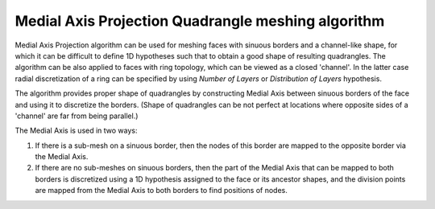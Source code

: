 .. _quad_from_ma_algo_page:

***************************************************
Medial Axis Projection Quadrangle meshing algorithm
***************************************************

Medial Axis Projection algorithm can be used for meshing faces with
sinuous borders and a channel-like shape, for which it can be
difficult to define 1D hypotheses such that to obtain a good shape of
resulting quadrangles. The algorithm can be also applied to faces with ring
topology, which can be viewed as a closed 'channel'. In the latter
case radial discretization of a ring can be specified by
using *Number of Layers* or *Distribution of Layers*
hypothesis.

.. image:: ../images/quad_from_ma_mesh.png 
	:align: center

.. centered::
	A mesh of a river model to the left and of a ring-face to the right

The algorithm provides proper shape of quadrangles by constructing Medial
Axis between sinuous borders of the face and using it to
discretize the borders. (Shape of quadrangles can be not perfect at
locations where opposite sides of a 'channel' are far from being parallel.)

.. image:: ../images/quad_from_ma_medial_axis.png 
	:align: center

.. centered::
	Medial Axis between two blue sinuous borders

The Medial Axis is used in two ways:

#. If there is a sub-mesh on a sinuous border, then the nodes of this border are mapped to the opposite border via the Medial Axis.
#. If there are no sub-meshes on sinuous borders, then the part of the Medial Axis that can be mapped to both borders is discretized using a 1D hypothesis assigned to the face or its ancestor shapes, and the division points are mapped from the Medial Axis to both borders to find positions of nodes.

.. image:: ../images/quad_from_ma_ring_mesh.png 
	:align: center

.. centered::
	Mesh depends on defined sub-meshes: to the left - sub-meshes on both wires, to the right - a sub-mesh on internal wire only
